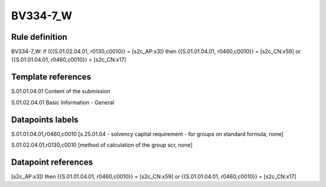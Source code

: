 =========
BV334-7_W
=========

Rule definition
---------------

BV334-7_W: if ({{S.01.02.04.01, r0130,c0010}} = [s2c_AP:x3]) then {{S.01.01.04.01, r0460,c0010}} = [s2c_CN:x59] or {{S.01.01.04.01, r0460,c0010}} = [s2c_CN:x17]


Template references
-------------------

S.01.01.04.01 Content of the submission

S.01.02.04.01 Basic Information - General


Datapoints labels
-----------------

S.01.01.04.01,r0460,c0010 [s.25.01.04 - solvency capital requirement - for groups on standard formula, none]

S.01.02.04.01,r0130,c0010 [method of calculation of the group scr, none]



Datapoint references
--------------------

[s2c_AP:x3]) then {{S.01.01.04.01, r0460,c0010}} = [s2c_CN:x59] or {{S.01.01.04.01, r0460,c0010}} = [s2c_CN:x17]